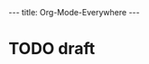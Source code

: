 #+STARTUP: showall indent
#+options: num:nil
#+BEGIN_HTML
---
title: Org-Mode-Everywhere
---
#+END_HTML

* TODO draft
